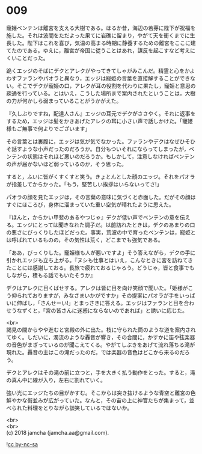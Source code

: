 #+OPTIONS: toc:nil
#+OPTIONS: \n:t

* 009

  寵姫ベンテンは離宮を支える大樹である。はるか昔，海辺の若芽に陛下が祝福を施した。それは波間をただよった果てに岩礁に留まり，やがて天を衝くまでに生長した。陛下はこれを喜び，気温の高まる時期に静養するための離宮をここに建てたのである。ゆえに，離宮が帝国に従うことはあれ，謀反を起こすなど考えにくいことだった。

  跪くエッジのそばにデクとアレクがやってきてしゃがみこんだ。精霊と心をかよわすファランやパオラと異なり，エッジは寵姫の言葉を直接解することができない。そこでデクが寵姫の口，アレクが耳の役割を代わりに果たし，寵姫と意思の疎通を行っている。とはいえ，こうした場所まで案内されたということは，大樹の力が何かしら弱まっていることがうかがえた。

  『久しぶりですね，配達人さん』エッジの耳元でデクがささやく。それに返事をするため，エッジは髪をかきあげたアレクの耳に小さい声で話しかけた。「寵姫様もご無事で何よりでございます」

  その言葉とは裏腹に，エッジは気が気でなかった。ファランやデクはなぜひそひそ話すような小声だったのだろうか。自分もついそれにならってしまったが，ベンテンの状態はそれほど悪いのだろうか。もしかして，注意しなければベンテンの声が届かないほど弱っているのか，そう思った。

  すると，ふいに皆がくすくすと笑う。きょとんとした顔のエッジ。それをパオラが指差してからかった。「もう，堅苦しい挨拶はいらないってさ!」

  パオラの顔を見たエッジは，その言葉の意味に気づくと赤面した。だがその顔はすぐにほころび，身体に溜まっていた重い空気が晴れたように思えた。

  『ほんと，からかい甲斐のあるやつじゃ』デクが低い声でベンテンの意を伝える。エッジにとっては聞きなれた調子だ。以前訪れたときは，デクのあまりの口の悪さにびっくりしたほどだった。事実，荒波の中で育ったベンテンは，寵姫とは呼ばれているものの，その気性は荒く，どこまでも強気である。

  「ああ，びっくりした。寵姫様も人が悪いですよ」そう答えながら，デクの手に引かれエッジも立ち上がる。『ヌシも仕事とはいえ，こんなときに宮を訪ねてきたことには感謝しておる。長旅で疲れておるじゃろう。どうじゃ，皆と食事でもしながら，積もる話でもいたそうか』

  デクはアレクに目くばせする。アレクは皆に目を向け笑顔で聞いた。「姫様がこう仰られておりますが，みなさまいかがですか」その提案にパオラが手をいっぱいに伸ばし，「さんせーい!」とまっさきに答える。エッジはファランと目を合わせうなずくと，「宮の皆さんに迷惑にならないのであれば」と誘いに応じた。

  <br>
  謁見の間からやや進むと宮殿の外に出た。枝に守られた筒のような道を案内されてゆく。しだいに，濁流のような轟音が響き，その合間に，かすかに笛や弦楽器の音色がまざっているのが聞こえてくる。やがてしぶきをあげて流れ落ちる滝が現れた。轟音の主はこの滝だったのだ。では楽器の音色はどこから来るのだろう。

  デクとアレクはその滝の前に立つと，手を大きく払う動作をとった。すると，滝の真ん中に線が入り，左右に割れていく。

  強い光にエッジたちの目がかすむ。そこからは突き抜けるような青空と離宮の色鮮やかな街並みが広がっていた。なんと，その宙の上に神官たちが集まって，並べられた料理をとりながら談笑しているではないか。

  <br>
  <br>
  (c) 2018 jamcha (jamcha.aa@gmail.com).

  ![[http://i.creativecommons.org/l/by-nc-sa/4.0/88x31.png][cc by-nc-sa]]
